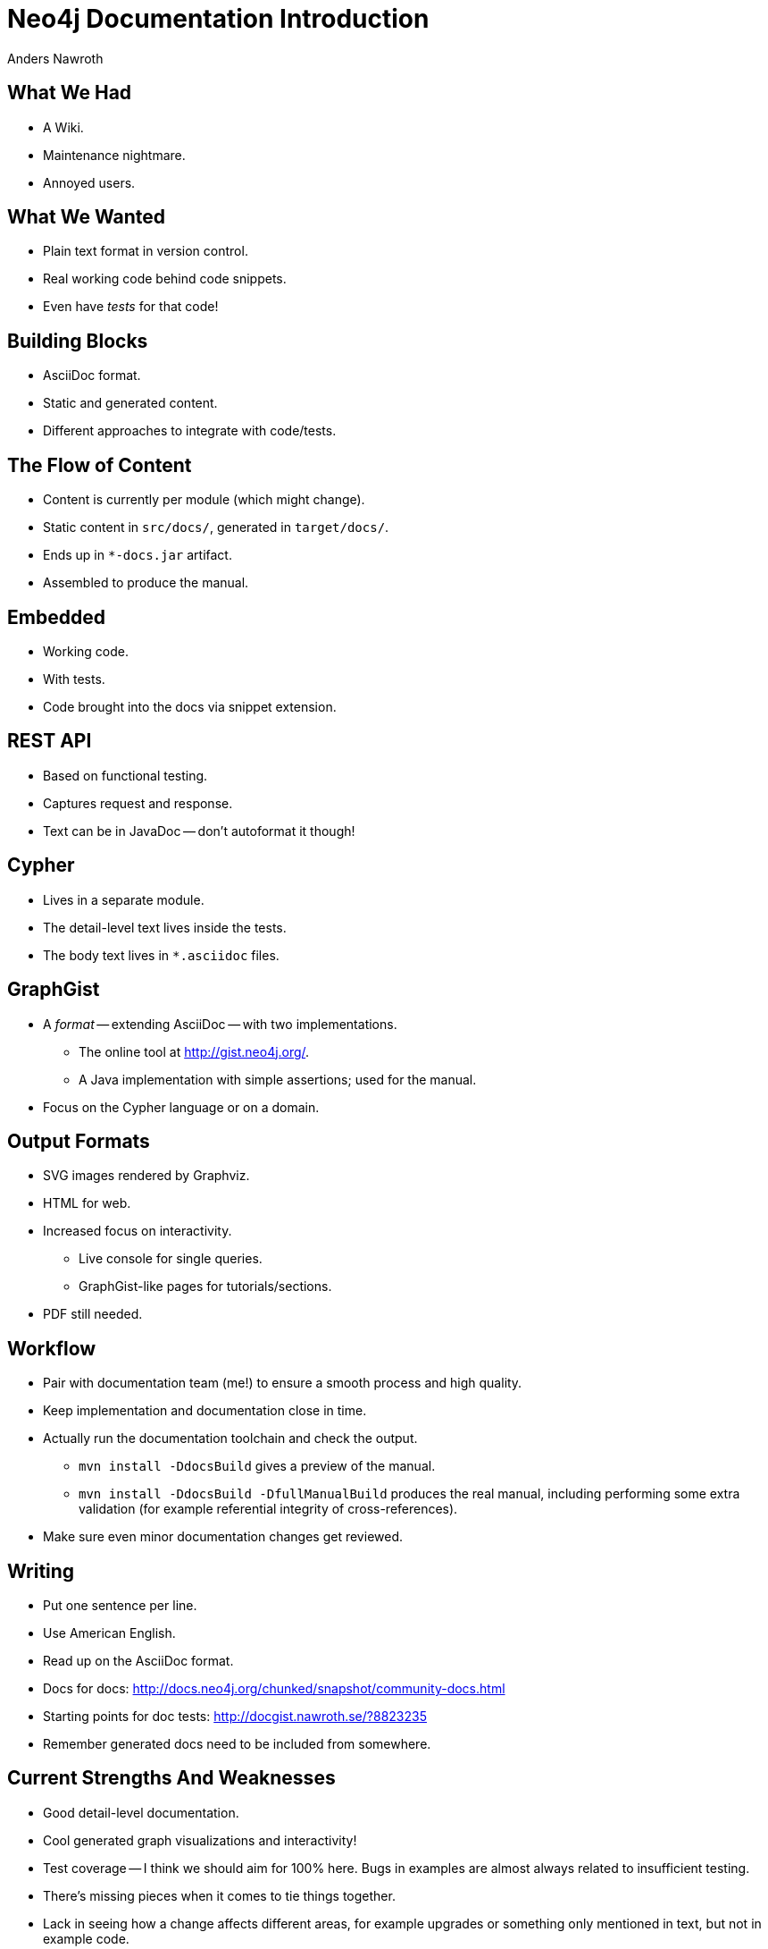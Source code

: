 = Neo4j Documentation Introduction =
Anders Nawroth
:backend: deckjs
:deckjs_theme: web-2.0
:deckjs_transition: horizontal-slide
:navigation:

== What We Had ==

* A Wiki.
* Maintenance nightmare.
* Annoyed users.

== What We Wanted ==

* Plain text format in version control.
* Real working code behind code snippets.
* Even have _tests_ for that code!

== Building Blocks ==

* AsciiDoc format.
* Static and generated content.
* Different approaches to integrate with code/tests.

== The Flow of Content ==

* Content is currently per module (which might change).
* Static content in `src/docs/`, generated in `target/docs/`.
* Ends up in `*-docs.jar` artifact.
* Assembled to produce the manual.

== Embedded ==

* Working code.
* With tests.
* Code brought into the docs via snippet extension.

== REST API ==

* Based on functional testing.
* Captures request and response.
* Text can be in JavaDoc -- don't autoformat it though!

== Cypher ==

* Lives in a separate module.
* The detail-level text lives inside the tests.
* The body text lives in `*.asciidoc` files.

== GraphGist ==

* A _format_ -- extending AsciiDoc -- with two implementations.
** The online tool at http://gist.neo4j.org/.
** A Java implementation with simple assertions; used for the manual.
* Focus on the Cypher language or on a domain.

== Output Formats ==

* SVG images rendered by Graphviz.
* HTML for web.
* Increased focus on interactivity.
** Live console for single queries.
** GraphGist-like pages for tutorials/sections.
* PDF still needed.

== Workflow ==

* Pair with documentation team (me!) to ensure a smooth process and high quality.
* Keep implementation and documentation close in time.
* Actually run the documentation toolchain and check the output.
** `mvn install -DdocsBuild` gives a preview of the manual.
** `mvn install -DdocsBuild -DfullManualBuild` produces the real manual, including performing some extra validation (for example referential integrity of cross-references).
* Make sure even minor documentation changes get reviewed.

== Writing ==

* Put one sentence per line.
* Use American English.
* Read up on the AsciiDoc format.
* Docs for docs: http://docs.neo4j.org/chunked/snapshot/community-docs.html
* Starting points for doc tests: http://docgist.nawroth.se/?8823235
* Remember generated docs need to be included from somewhere.

== Current Strengths And Weaknesses ==

* Good detail-level documentation.
* Cool generated graph visualizations and interactivity!
* Test coverage -- I think we should aim for 100% here.
  Bugs in examples are almost always related to insufficient testing.
* There's missing pieces when it comes to tie things together.
* Lack in seeing how a change affects different areas, for example upgrades or something only mentioned in text, but not in example code.
* Native dependencies in the documentation toolchain.

== Cypher Refcard ==

* A separate project, see http://docs.neo4j.org/refcard/2.0/
* Backed by tests in Scala.
* Currently synced with Cypher per milestone release.



